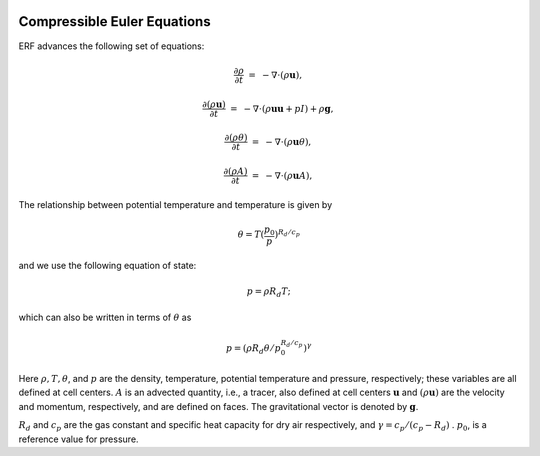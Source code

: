 
 .. role:: cpp(code)
    :language: c++

 .. role:: f(code)
    :language: fortran

 
.. _Equations:



Compressible Euler Equations
============================

ERF advances the following set of equations:

.. math::
 
  \frac{\partial \rho}{\partial t} &=& - \nabla \cdot (\rho \mathbf{u}),

  \frac{\partial (\rho \mathbf{u})}{\partial t} &=& - \nabla \cdot (\rho \mathbf{u} \mathbf{u} + pI) +\rho \mathbf{g},
 
  \frac{\partial (\rho \theta)}{\partial t} &=& - \nabla \cdot (\rho \mathbf{u} \theta),
 
  \frac{\partial (\rho A)}{\partial t} &=& - \nabla \cdot (\rho \mathbf{u} A),

The relationship between potential temperature and temperature is given by 

.. math::

  \theta = T (\frac{p_0}{p})^{R_d / c_p}

and we use the following equation of state:

.. math::

  p = \rho R_d T;

which can also be written in terms of :math:`\theta` as

.. math::

  p = (\rho R_d \theta / p_0^{R_d / c_p} )^\gamma

Here :math:`\rho, T, \theta`, and :math:`p` are the density, temperature, potential temperature and pressure, respectively; 
these variables are all defined at cell centers.
:math:`A` is an advected quantity, i.e., a tracer, also defined at cell centers
:math:`\mathbf{u}` and :math:`(\rho \mathbf{u})` are the velocity and momentum, respectively, 
and are defined on faces.  The gravitational vector is denoted by :math:`\mathbf{g}`.

:math:`R_d` and :math:`c_p` are the gas constant and specific heat capacity for dry air respectively, 
and :math:`\gamma = c_p / (c_p - R_d)` .  :math:`p_0`, is a reference value for pressure.

